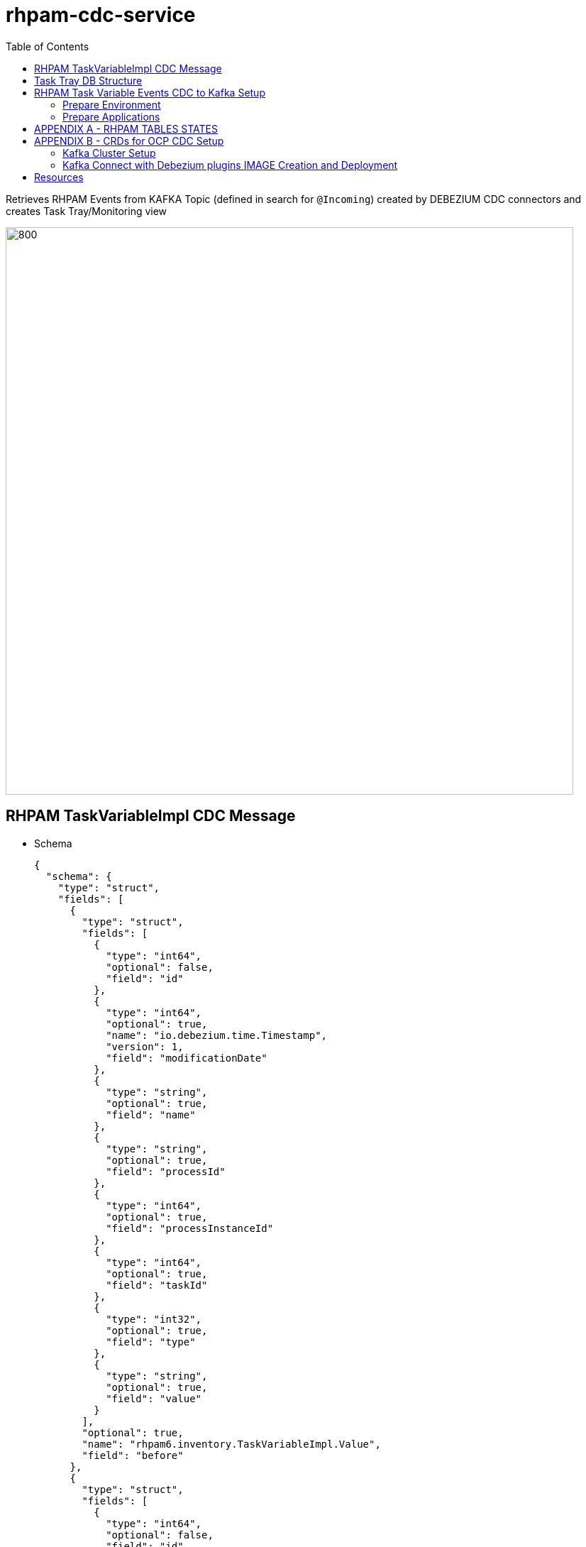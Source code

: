 = rhpam-cdc-service
:toc:

Retrieves RHPAM Events from KAFKA Topic (defined in search for `@Incoming`) created by DEBEZIUM CDC connectors and creates Task Tray/Monitoring view

image::images/RHPAM-DB-KAFKA-CDC-APP-DB.jpeg[800,800]



== RHPAM TaskVariableImpl CDC Message 

* Schema

	{
	  "schema": {
	    "type": "struct",
	    "fields": [
	      {
		"type": "struct",
		"fields": [
		  {
		    "type": "int64",
		    "optional": false,
		    "field": "id"
		  },
		  {
		    "type": "int64",
		    "optional": true,
		    "name": "io.debezium.time.Timestamp",
		    "version": 1,
		    "field": "modificationDate"
		  },
		  {
		    "type": "string",
		    "optional": true,
		    "field": "name"
		  },
		  {
		    "type": "string",
		    "optional": true,
		    "field": "processId"
		  },
		  {
		    "type": "int64",
		    "optional": true,
		    "field": "processInstanceId"
		  },
		  {
		    "type": "int64",
		    "optional": true,
		    "field": "taskId"
		  },
		  {
		    "type": "int32",
		    "optional": true,
		    "field": "type"
		  },
		  {
		    "type": "string",
		    "optional": true,
		    "field": "value"
		  }
		],
		"optional": true,
		"name": "rhpam6.inventory.TaskVariableImpl.Value",
		"field": "before"
	      },
	      {
		"type": "struct",
		"fields": [
		  {
		    "type": "int64",
		    "optional": false,
		    "field": "id"
		  },
		  {
		    "type": "int64",
		    "optional": true,
		    "name": "io.debezium.time.Timestamp",
		    "version": 1,
		    "field": "modificationDate"
		  },
		  {
		    "type": "string",
		    "optional": true,
		    "field": "name"
		  },
		  {
		    "type": "string",
		    "optional": true,
		    "field": "processId"
		  },
		  {
		    "type": "int64",
		    "optional": true,
		    "field": "processInstanceId"
		  },
		  {
		    "type": "int64",
		    "optional": true,
		    "field": "taskId"
		  },
		  {
		    "type": "int32",
		    "optional": true,
		    "field": "type"
		  },
		  {
		    "type": "string",
		    "optional": true,
		    "field": "value"
		  }
		],
		"optional": true,
		"name": "rhpam6.inventory.TaskVariableImpl.Value",
		"field": "after"
	      },
	      {
		"type": "struct",
		"fields": [
		  {
		    "type": "string",
		    "optional": false,
		    "field": "version"
		  },
		  {
		    "type": "string",
		    "optional": false,
		    "field": "connector"
		  },
		  {
		    "type": "string",
		    "optional": false,
		    "field": "name"
		  },
		  {
		    "type": "int64",
		    "optional": false,
		    "field": "ts_ms"
		  },
		  {
		    "type": "string",
		    "optional": true,
		    "name": "io.debezium.data.Enum",
		    "version": 1,
		    "parameters": {
		      "allowed": "true,last,false"
		    },
		    "default": "false",
		    "field": "snapshot"
		  },
		  {
		    "type": "string",
		    "optional": false,
		    "field": "db"
		  },
		  {
		    "type": "string",
		    "optional": true,
		    "field": "table"
		  },
		  {
		    "type": "int64",
		    "optional": false,
		    "field": "server_id"
		  },
		  {
		    "type": "string",
		    "optional": true,
		    "field": "gtid"
		  },
		  {
		    "type": "string",
		    "optional": false,
		    "field": "file"
		  },
		  {
		    "type": "int64",
		    "optional": false,
		    "field": "pos"
		  },
		  {
		    "type": "int32",
		    "optional": false,
		    "field": "row"
		  },
		  {
		    "type": "int64",
		    "optional": true,
		    "field": "thread"
		  },
		  {
		    "type": "string",
		    "optional": true,
		    "field": "query"
		  }
		],
		"optional": false,
		"name": "io.debezium.connector.mysql.Source",
		"field": "source"
	      },
	      {
		"type": "string",
		"optional": false,
		"field": "op"
	      },
	      {
		"type": "int64",
		"optional": true,
		"field": "ts_ms"
	      },
	      {
		"type": "struct",
		"fields": [
		  {
		    "type": "string",
		    "optional": false,
		    "field": "id"
		  },
		  {
		    "type": "int64",
		    "optional": false,
		    "field": "total_order"
		  },
		  {
		    "type": "int64",
		    "optional": false,
		    "field": "data_collection_order"
		  }
		],
		"optional": true,
		"field": "transaction"
	      }
	    ],
	    "optional": false,
	    "name": "rhpam6.inventory.TaskVariableImpl.Envelope"
	  },
	  "payload": {
	    "before": null,
	    "after": {
	      "id": 2,
	      "modificationDate": 1607680532000,
	      "name": "tImportantVarIn",
	      "processId": "ht-basics.simple-ht",
	      "processInstanceId": 2,
	      "taskId": 2,
	      "type": 0,
	      "value": "Level-0"
	    },
	    "source": {
	      "version": "1.3.1.Final",
	      "connector": "mysql",
	      "name": "rhpam6",
	      "ts_ms": 1607680532000,
	      "snapshot": "false",
	      "db": "inventory",
	      "table": "TaskVariableImpl",
	      "server_id": 223344,
	      "gtid": null,
	      "file": "mysql-bin.000003",
	      "pos": 123187,
	      "row": 0,
	      "thread": null,
	      "query": null
	    },
	    "op": "c",
	    "ts_ms": 1607680532198,
	    "transaction": null
	  }
	}

== Task Tray DB Structure


	taskdetails=> select * from taskvariables;
	 id |     changedate      |      name       | proceinstanceid | taskid |  value  
	----+---------------------+-----------------+-----------------+--------+---------
	  1 | 2021-01-06 14:13:31 | tImportantVarIn |               2 |      2 | level-2
	  2 | 2021-01-06 14:14:45 | tImportantVarIn |               3 |      3 | level-3


== RHPAM Task Variable Events CDC to Kafka Setup

For more detailed setup information, decisions, debugging look into link:++https://github.com/skoussou/cdc-playground/tree/main/rhpam-cdc-service/RHPAM Task Variable Events CDC to Kafka.pdf++[RHPAM Task Variable Events CDC to Kafka.pdf]

=== Prepare Environment

Prerequisite is access to OCP Cluster with capability to

a) Install Strimzi/AMQ Streams operator from console

b) Create KAFKA CRD to create the KAFKA Cluster (see xref:anchor-3[Appendix B - Kafka Cluster Setup])

c) Create KAFKA AMQ Streams/KAFKA Connect (see xref:anchor-4[Appendix B - Kafka Connect with Debezium plugins IMAGE Creation and Deployment])


=== Prepare Applications

==== Create and Deploy KIE Server (Spring Boot Based) Service

1. Build the KJAR (in .m2 or MAVEN Artifact Repository)

	https://github.com/skoussou/JBossAutomationPlayground/tree/master/example-kjars/simple-process-kjar

2. Build and Deploy KIE Server Service based on the KJAR

* *Note:* Utilize Debezium Based MYSQL Database rather than OCP 8.x database (With OCP 8.x DB the GLOBAL_VARIABLES table is missing so the following didn’t work with debezium)
* DATABASE 5.7 with DEBEZIUM based image (Used and works)

	oc new-app --name=dbz-14-pam-mysql debezium/example-mysql:1.4 -e=MYSQL_ROOT_PASSWORD=debezium  -e=MYSQL_USER=jbpm -e=MYSQL_PASSWORD=jbpm

3. Using SB RHPAM based on repo `https://github.com/skoussou/springboot-business-app.git` configure the mysql DB above details in `application-openshift.properties` and the KJAR details in `business-application-service.xml` and then

4. Deploy it

	mvn clean package -DskipTests=true -P openshift -Dmaven.artifact.threads=50 -s ~/.m2/settings.xml
	mvn oc:deploy -Djkube.namespace=dev-demo -DskipTests=true -P openshift -Dmaven.artifact.threads=50 -s ~/.m2/settings.xml

5. Create process and tasks content (This will create db events from RHPAM.)

	curl -u user:user -X POST --header 'Content-Type: application/json' --header 'Accept: application/json' -d '{ "taskOwner" : "user", "pImporantVar" : "level-2"}' 'http://<ROUTE-TO-APP>/rest/server/containers/simple-process-kjar-1.0.8/processes/ht-basics.simple-ht/instances'


==== Create and Deploy KAFKA CONNECT/DEBEZIUM Connector (CONFIGURATION/USAGE)

===== Inspecting Kafka Connect Service Debezium Connector

1. Choose the kafka connect service by running 

	oc get svc -l app.kubernetes.io/name=kafka-connect -o json | jq -r '.items[] | .metadata.name'

2. Export the following environment properties

	export DEBEZIUM_CONNECT_SVC=debezium-connect-connect-api
	export CONNECTOR=rhpam-connector

3. Get all connectors:

	GET /connectors Get a list of active connectors

* request:
	
	oc exec -i events-cluster-kafka-0 -- curl -X GET \
	-H "Accept:application/json" \
	-H "Content-Type:application/json" \
	http://$DEBEZIUM_CONNECT_SVC:8083/connectors

* response:

	HTTP/1.1 200 OK
	Accept:application/json
	[""]



===== Create Debezium Connector


B.  Create Debezium Connector - Using CR (Custom Resource)

* See xref:anchor-4[Appendix B - Kafka Connect with Debezium plugins IMAGE Creation and Deployment]

	oc apply -f - << EOF
	apiVersion: kafka.strimzi.io/v1alpha1
	kind: KafkaConnector
	metadata:
	  name: rhpam-connector
	  namespace: dev-demo
	  labels:
	    strimzi.io/cluster: debezium-connect
	    app: rhpam   
	spec:
	  class: io.debezium.connector.mysql.MySqlConnector
	  tasksMax: 1
	  config:
	    database.hostname: 172.30.88.1
	    database.port: 3306
	    database.user: root
	    database.password: debezium
	    database.server.id: 184054
	    database.server.name: rhpam
	    database.include.list: jbpm
	    table.include.list: 'jbpm.Task,jbpm.TaskEvent,jbpm.TaskVariableImpl'
	    database.history.kafka.bootstrap.servers: events-cluster-kafka-bootstrap:9092
	    database.history.kafka.topic: schema-changes.rhpam
	EOF

* From Operator Console

	apiVersion: kafka.strimzi.io/v1alpha1
	kind: KafkaConnector
	metadata:
	  name: rhpam-connector
	  namespace: dev-demo
	  labels:
	    strimzi.io/cluster: debezium-connect
	    app: rhpam    
	spec:
	  class: io.debezium.connector.mysql.MySqlConnector
	  tasksMax: 1
	  config:
	    database.hostname: dbz-14-pam-mysql
	    database.port: 3306
	    database.user: root
	    database.password: debezium
	    database.server.id: 184054
	    database.server.name: rhpam
	    database.include.list: inventory
	    table.include.list: 'inventory.Task,inventory.TaskEvent,inventory.TaskVariableImpl'
	    database.history.kafka.bootstrap.servers: events-cluster-kafka-bootstrap:9092
	    database.history.kafka.topic: schema-changes.rhpam
	    key.converter.schemas.enable: false
	    value.converter.schemas.enable: false


* Check the messages published per table in each topic

.Kafka Published Messages Inspection
====
[width="100%",options="header"]
|===
| POD | DB Table | Command
| oc rsh events-cluster-kafka-0
| Task
| ./kafka-console-consumer.sh --bootstrap-server localhost:9092 --topic rhpam.inventory.TaskEvent --from-beginning
| oc rsh events-cluster-kafka-1
| TaskEvent
| ./kafka-console-consumer.sh --bootstrap-server localhost:9092 --topic rhpam.inventory.Task  --from-beginning
| oc rsh events-cluster-kafka-2
| TaskVariableImpl
| ./kafka-console-consumer.sh --bootstrap-server localhost:9092 --topic rhpam.inventory.TaskVariableImpl  --from-beginning
|
|===
====

===== Creating Consumer of CDC Kafka Messages & Storage in DB

Code at: https://github.com/skoussou/cdc-playground/tree/main/rhpam-cdc-service[rhpam-cdc-service/src] GIT Repository

====== Create App DB to store APP view of TaskVariable Events

	oc new-app --template=postgresql-persistent -p DATABASE_SERVICE_NAME=taskdetails-postgresql -p POSTGRESQL_USER=postgresrhpamuser -p POSTGRESQL_PASSWORD=postgresrhpampwd -p POSTGRESQL_DATABASE=taskdetails -l app=task-details-db

* Inspect PSQL Setup
** Enter POD

	oc rsh <taskdetails-postgresql Pod name>

** Authenticate to DB

	psql -U postgresrhpamuser -W postgresrhpampwd -d taskdetails

** Check DBs

	taskdetails=> \l
		                              List of databases
	    Name     |       Owner       | Encoding |  Collate   |   Ctype    |   Access privileges   
	-------------+-------------------+----------+------------+------------+-----------------------
	 postgres    | postgres          | UTF8     | en_US.utf8 | en_US.utf8 | 
	 taskdetails | postgresrhpamuser | UTF8     | en_US.utf8 | en_US.utf8 | 
	 template0   | postgres          | UTF8     | en_US.utf8 | en_US.utf8 | =c/postgres          +
		     |                   |          |            |            | postgres=CTc/postgres
	 template1   | postgres          | UTF8     | en_US.utf8 | en_US.utf8 | =c/postgres          +
		     |                   |          |            |            | postgres=CTc/postgres
	(4 rows)


====== Configure & Deploy Quarkus CDC Cosumer App

Configure App https://github.com/skoussou/cdc-playground/tree/main/rhpam-cdc-service/src/main/resources/application.properties[application.properties]

	quarkus.datasource.url=jdbc:postgresql://taskdetails-postgresql:5432/taskdetails?currentSchema=public
	quarkus.datasource.username=postgresrhpamuser
	quarkus.datasource.password=postgresrhpampwd
	quarkus.hibernate-orm.database.generation=drop-and-create
	quarkus.hibernate-orm.dialect=org.hibernate.dialect.PostgreSQLDialect
	quarkus.hibernate-orm.log.sql=true
	mp.messaging.incoming.taskdetails.connector=smallrye-kafka
	#mp.messaging.incoming.orders.topic=Order.events
	#mp.messaging.incoming.orders.bootstrap.servers=kafka:9092
	mp.messaging.incoming.taskdetails.topic=rhpam.jbpm.TaskVariableImpl
	mp.messaging.incoming.taskdetails.bootstrap.servers=events-cluster-kafka-bootstrap:9092
	mp.messaging.incoming.taskdetails.group.id=taskdetails-service
	mp.messaging.incoming.taskdetails.key.deserializer=org.apache.kafka.common.serialization.StringDeserializer
	mp.messaging.incoming.taskdetails.value.deserializer=org.apache.kafka.common.serialization.StringDeserializer
	...

* Deploy

	 mvn  clean package -Dquarkus.kubernetes.deploy=true -Dquarkus.openshift.expose=true -Dquarkus.kubernetes-client.trust-certs=true

* Check DB Table Relations created

	taskdetails=> \dt
		          List of relations
	 Schema |      Name       | Type  |       Owner       
	--------+-----------------+-------+-------------------
	 public | consumedmessage | table | postgresrhpamuser
	 public | shipment        | table | postgresrhpamuser
	 public | taskvariables   | table | postgresrhpamuser

* Check consumed TaskVariableImpl events from Topic rhpam.jbpm.TaskVariableImpl
result in App DB Entries
** RHPAM Process Creation

	curl -u user:user -X POST --header 'Content-Type: application/json' --header 'Accept: application/json' -d '{ "taskOwner" : "user", "pImporantVar" : "level-2"}' 'http://business-application-service-dev-demo.apps.cluster-demo-d3f8.demo-d3f8.example.opentlc.com/rest/server/containers/simple-process-kjar-1.0.8/processes/ht-basics.simple-ht/instances'

** DB State

	taskdetails=> select * from taskvariables;
	 id |     changedate      |      name       | proceinstanceid | taskid |  value  
	----+---------------------+-----------------+-----------------+--------+---------
	  1 | 2021-01-06 14:13:31 | tImportantVarIn |               2 |      2 | level-2

** 2nd RHPAM Process Creation

	 curl -u user:user -X POST --header 'Content-Type: application/json' --header 'Accept: application/json' -d '{ "taskOwner" : "user", "pImporantVar" : "level-3"}' 'http://business-application-service-dev-demo.apps.cluster-demo-d3f8.demo-d3f8.example.opentlc.com/rest/server/containers/simple-process-kjar-1.0.8/processes/ht-basics.simple-ht/instances'

** DB State

	taskdetails=> select * from taskvariables;
	 id |     changedate      |      name       | proceinstanceid | taskid |  value  
	----+---------------------+-----------------+-----------------+--------+---------
	  1 | 2021-01-06 14:13:31 | tImportantVarIn |               2 |      2 | level-2
	  2 | 2021-01-06 14:14:45 | tImportantVarIn |               3 |      3 | level-3


[[anchor-1]]
== APPENDIX A - RHPAM TABLES STATES
TASK CREATION
TASK COMPLETION

[[anchor-2]]
== APPENDIX B - CRDs for OCP CDC Setup

[[anchor-3]]
=== Kafka Cluster Setup

* AMQ Streams Kafka CR

	apiVersion: kafka.strimzi.io/v1beta1
	kind: Kafka
	metadata:
	 name: events-cluster
	 namespace: dev-demo
	spec:
	 kafka:
	   config:
	     offsets.topic.replication.factor: 3
	     transaction.state.log.min.isr: 2
	     transaction.state.log.replication.factor: 3
	     log.message.format.version: '2.6'
	   version: 2.6.0
	   listeners:
	     - name: plain
	       port: 9092
	       tls: false
	       type: internal
	     - name: tls
	       port: 9093
	       tls: true
	       type: internal
	   replicas: 3
	   storage:
	     type: ephemeral
	 entityOperator:
	   topicOperator: {}
	   userOperator: {}     
	 zookeeper:
	   replicas: 3
	   storage:
	     type: ephemeral


[[anchor-4]]
=== Kafka Connect with Debezium plugins IMAGE Creation and Deployment

==== DBZ Connectors Preparation

Docs: https://access.redhat.com/documentation/en-us/red_hat_amq/7.7/html/using_amq_streams_on_openshift/getting-started-str#using-kafka-connect-with-plug-ins-str

----
export IMG_NAME="debezium-connect"
export DEBEZIUM_VERSION=1.3.1.Final

mkdir -p plugins && cd plugins && \
for PLUGIN in {mongodb,mysql,postgres}; do \
curl https://repo1.maven.org/maven2/io/debezium/debezium-connector-$PLUGIN/$DEBEZIUM_VERSION/debezium-connector-$PLUGIN-$DEBEZIUM_VERSION-plugin.tar.gz | tar xz; \
done
----

==== AMQ Streams - Product Based Image (See link:https://catalog.redhat.com/software/containers/search?q=amq7&p=1&product_listings_names=AMQ%20Streams[Red Hat Container Catalogue])

	cat <<EOF > Dockerfile
	FROM registry.redhat.io/amq7/amq-streams-kafka-26-rhel7:1.6.0
	USER root:root
	COPY ./plugins/ /opt/kafka/plugins/
	USER 1001
	EOF


==== Strimzi - Community Based

	cat <<EOF > Dockerfile
	FROM strimzi/kafka:0.20.0-kafka-2.6.0
	USER root:root
	COPY ./plugins/ /opt/kafka/plugins/
	USER 1001
	EOF

==== Build Kafka Connect Image with DBZ Connectors

	oc new-build --binary --name=$IMG_NAME -l app=$IMG_NAME
	oc patch bc/$IMG_NAME -p '{"spec":{"strategy":{"dockerStrategy":{"dockerfilePath":"Dockerfile"}}}}'
	oc start-build $IMG_NAME --from-dir=. --follow  --follow --loglevel=8 --build-loglevel=8


==== KAFKA CONNECT/DEBEZIUM CREATION

	oc create -f - <<EOF
	apiVersion: kafka.strimzi.io/v1beta1
	kind: KafkaConnect
	metadata:
	  name: debezium-connect
	  annotations: 
	    strimzi.io/use-connector-resources: "true"
	spec:
	  replicas: 1
	  version: latest
	  image: "image-registry.openshift-image-registry.svc:5000/dev-demo/debezium-connect"
	  bootstrapServers: events-cluster-kafka-bootstrap:9093
	  tls:
	    trustedCertificates:
	      - secretName: events-cluster-cluster-ca-cert
		certificate: ca.crt
	EOF



== Resources

https://developers.redhat.com/blog/2019/09/03/cdc-pipeline-with-red-hat-amq-streams-and-red-hat-fuse/?sc_cid=701f2000000txokAAA&utm_source=bambu&utm_medium=social&utm_campaign=abm[CDC pipeline with Red Hat AMQ Streams and Red Hat Fuse]
https://access.redhat.com/documentation/en-us/red_hat_amq/7.7/html/using_amq_streams_on_openshift/getting-started-str#using-kafka-connect-with-plug-ins-str[2.3.2. Extending Kafka Connect with connector plug-ins]
https://debezium.io/documentation/reference/1.4/operations/openshift.html[Deploying Debezium on OpenShift]
https://www.morling.dev/blog/single-message-transforms-swiss-army-knife-of-kafka-connect/[Single Message Transformations - The Swiss Army Knife of Kafka Connect]
https://debezium.io/documentation/reference/development/engine.html[Debezium Engine]
https://debezium.io/documentation/reference/configuration/avro.html[Avro Serialization]
https://debezium.io/blog/2020/02/19/debezium-camel-integration/[Integration Scenarios with Debezium and Apache Camel]
https://www.youtube.com/watch?v=DJTtGaPsSYY[Quarkus Insights #10: CDC, Debezium and the outbox pattern]
github.com/hifly81/saga-choreography-quarkus 
https://debezium.io/blog/2019/02/19/reliable-microservices-data-exchange-with-the-outbox-pattern/[Reliable Microservices Data Exchange With the Outbox Pattern]
http://www.mastertheboss.com/soa-cloud/quarkus/messaging-with-quarkus-part-two-reactive-messaging[Messaging with Quarkus - part two: Reactive Messaging ]

https://appdev.consulting.redhat.com/tracks/serverless/intro-to-debezium-cdc.html#install-knative-eventing-and-serving[Cloud-Native AppDev]


Code inspirations https://github.com/debezium/debezium-examples





